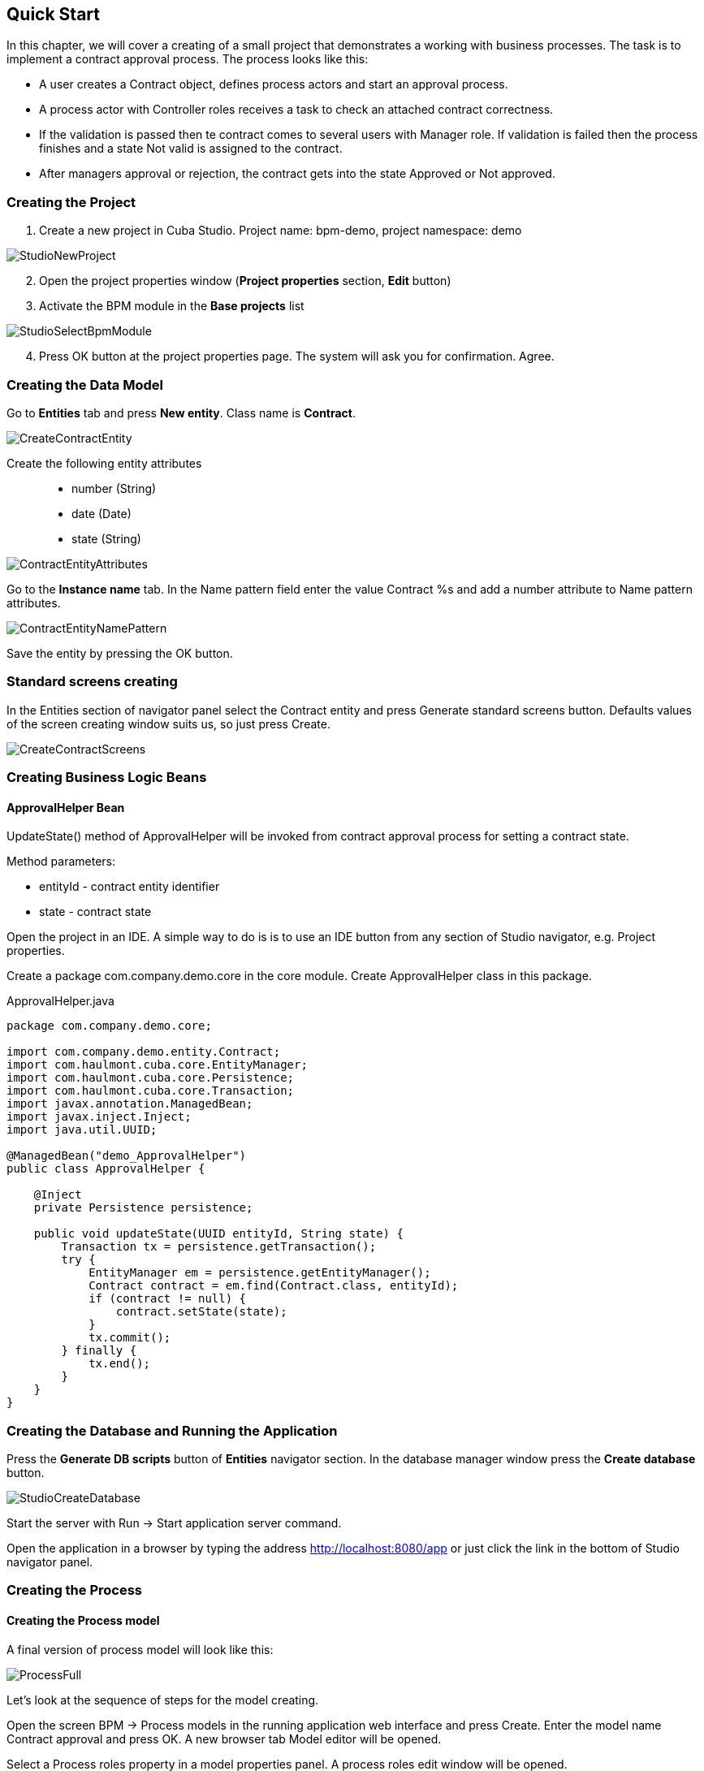 [[quick-start]]
== Quick Start

In this chapter, we will cover a creating of a small project that demonstrates a working with business processes. The task is to implement a contract approval process. The process looks like this:

* A user creates a Contract object, defines process actors and start an approval process.
* A process actor with Controller roles receives a task to check an attached contract correctness.
* If the validation is passed then te contract comes  to several users with Manager role. If validation is failed then the process finishes and a state Not valid is assigned to the contract.
* After managers approval or rejection, the contract gets into the state Approved or Not approved.

[[qs-project-creating]]
=== Creating the Project
. Create a new project in Cuba Studio. Project name: bpm-demo, project namespace: demo

image::StudioNewProject.png[]

[start=2]
. Open the project properties window (*Project properties* section, *Edit* button)
. Activate the BPM module in the *Base projects* list

image::StudioSelectBpmModule.png[]

[start=4]
. Press OK button at the project properties page. The system will ask you for confirmation. Agree.

[[qs-data-model-creating]]
=== Creating the Data Model

Go to *Entities* tab and press  *New entity*. Class name is *Contract*.

image::CreateContractEntity.png[]

Create the following entity attributes::

* number (String)
* date (Date)
* state (String)

image::ContractEntityAttributes.png[]

Go to the *Instance name* tab. In the Name pattern field enter the value Contract %s and add a number attribute to Name pattern attributes.

image::ContractEntityNamePattern.png[]

Save the entity by pressing the OK button.

[[qs-standard-screen-creating]]
=== Standard screens creating

In the Entities section of navigator panel select the Contract entity and press Generate standard screens button. Defaults values of the screen creating window suits us, so just press Create.

image::CreateContractScreens.png[]

[[qs-beans-creating]]
=== Creating Business Logic Beans

==== ApprovalHelper Bean

UpdateState() method of ApprovalHelper will be invoked from contract approval process for setting a contract state.

.Method parameters:
* entityId - contract entity identifier
* state - contract state

Open the project in an IDE. A simple way to do is is to use an IDE button from any section of Studio navigator, e.g. Project properties.

Create a package com.company.demo.core in the core module. Create ApprovalHelper class in this package.

.ApprovalHelper.java
[source,java]
----
package com.company.demo.core;

import com.company.demo.entity.Contract;
import com.haulmont.cuba.core.EntityManager;
import com.haulmont.cuba.core.Persistence;
import com.haulmont.cuba.core.Transaction;
import javax.annotation.ManagedBean;
import javax.inject.Inject;
import java.util.UUID;

@ManagedBean("demo_ApprovalHelper")
public class ApprovalHelper {

    @Inject
    private Persistence persistence;

    public void updateState(UUID entityId, String state) {
        Transaction tx = persistence.getTransaction();
        try {
            EntityManager em = persistence.getEntityManager();
            Contract contract = em.find(Contract.class, entityId);
            if (contract != null) {
                contract.setState(state);
            }
            tx.commit();
        } finally {
            tx.end();
        }
    }
}
----

[[qs-run-app]]
=== Creating the Database and Running the Application

Press the *Generate DB scripts* button of *Entities* navigator section. In the database manager window press the *Create database* button.

image::StudioCreateDatabase.png[]

Start the server with Run -> Start application server command.

Open the application in a browser by typing the address http://localhost:8080/app or just click the link in the bottom of Studio navigator panel.

[[qs-process-creating]]
=== Creating the Process

[[qs-process-model-creating]]
==== Creating the Process model

A final version of process model will look like this:

image::ProcessFull.png[]

Let's look at the sequence of steps for the model creating.

Open the screen BPM -> Process models in the running application web interface and press Create. Enter the model name Contract approval and press OK. A new browser tab Model editor will be opened.

Select a Process roles property in a model properties panel. A process roles edit window will be opened.

image::ProcessRolesProperty.png[]

There should be 2 types of actors in the process: a manager and a controller. Create 2 roles:

* Controller
* Manager

image::ProcessRolesEditor.png[]

Drag and drop the Start event node from Start Events group to the workspace. We need to display a form for process actors selecting on process start. Select the start event node. Select Start form in its properties panel - a form select window will be opened. Select Standard form in a Form name field. Then add 2 form parameters:

* procActorsVisible with true value indicates that a table for process actors selecting will be displayed on the form
* attachmentsVisible with true value indicates that a table for attachments upload will be displayed on the form

image::StartForm.png[]

Add a User task node from an Activities group to the model. Name it Validation.

image::ModelValidationNode.png[]

Select this node and assign a value controller to the Process role property at the properties panel. This is how we defined that the task will be assigned to a process actor with controller role.

image::SelectProcRoleForValidation.png[]

Next select a Task outcomes property. A window for task outcomes edit will be opened. Outcomes define possible users actions when users receive tasks.  Create 2 outcomes: Valid and Not valid. For both of them define a form Standard form. Add form parameter commentRequired = true for the Not valid outcome. It is required to make a user add a comment in case of invalid contract.

image::OutcomesForValidation.png[]

Depending on controller's decision we have to send the contract to managers approval or to finish the process previously setting a state Not valid to the contract. An Exclusive gateway node from Gateways group is used for control a process flow. Add it to the workspace and then add 2 more elements: a Script task with a Set 'Not valid' state name and a User task with Approval name. Name a flow to the Script task Not valid and a flow to the User task should be named Valid.

image::ModelValidationExclGateway.png[]

Select the Not valid flow. Expand the dropdown list Flow outcome from the properties panel. It shows outcomes from tasks before the gateway. Select Not valid.

image::NotValidFlowOutcome.png[]

Now if a user selects a Not valid outcome a transition on this flow will be performed.

The Valid flow will be a default flow (if no other flows condition are true).  Select a Valid flow and set its Default flow property for that.

Next select the Exclusive gateway and open a Flow order property editor. Make sure that Not valid flow goes on the first place in a list. If it is not true then change the flows sequence.

image::ValidationFlowOrder.png[]

Let's move to the Set 'Not valid' state node. We need to set a state property of Contract entity to Not valid value. Select the node. Set Script format property value to groovy because we will write a groovy script. Click on the Script property field - a script edit window will be opened. Copy and paste the following code there:

[source,groovy]
----
import com.company.demo.entity.Contract

def em = persistence.getEntityManager()
def contract = em.find(Contract.class, entityId)
contract.setState('Not valid')
----

It is possible to use process variables and platform objects persistence and metadata (see CUBA Platform. Developer's Manual) inside scripts. An entityId variable is created on process start and stores an identifier of the linked entity.

After the contract state is changed, a process should be finished. Let's add an End event node from an End events group to the workspace and connect the node with the Set 'Not valid' state.

Let's go back to the Approval task. Define a process role for it like you did for the first task but now the role is manager. Because the task is supposed to be assigned to many managers simultaneously, set its Multi-instance type property to true. 

image::ApprovalMutlInstanceType.png[]

Create 2 task outcomes: Approve and Reject (Task outcomes property). For both outcomes set form Standard form and set commentRequired parameter to true for Reject outcome.

After the approval is completed, a state Approved or Not approved should be set to the contract depending on the approval result. Add an Exclusive gateway node after the Approval task. Add 2 Service task after the exclusive gateway: Set 'Approved' state and Set 'Not approved' state. They will do the same things as the Script task added earlier, but in the other way. They will invoke a Spring bean method. Name a flow to Set 'Approved' state Approved, and name the flow to Set 'Not approved' state Not approved.

image::ModelWithApproval.png[]

Select the flow node Not approved, and in a Flow outcome list select a value Reject. Now if even one of the managers will do a Reject action, then this outcome will be initiated. Select the Approved flow node and check a Default node checkbox. This means that if no other flow was initiated then this flow will be used.

Set flow order for the Exclusive gateway like you did for the previous one. Select the Exclusive gateway, and open a Flow order property editor. Not approved should be processed first.

image::ApprovalFlowOrder.png[]

Let's go back to the Service task. Select the node Set 'Approved' state and set Expression property the following value:

[source,groovy]
----
${demo_ApprovalHelper.updateState(entityId, 'Approved')}
----

For Set 'Not approved' state:

[source,groovy]
----
${demo_ApprovalHelper.updateState(entityId, 'Not approved')}
----

Activiti engine is integrated with the String framework, so we can access Spring managed beans by their names. EntityId is a process variable that stores an identifier of a contract that is linked to the process. Its value is set on process start.

Connect the 2 Service tasks with the End event, and press a Save model button. Model is ready. Move to model deployment.

image::ProcessFull.png[]

==== Process Model Deployment

The process of model deployment consists of the following steps:

* Producing a process XML in BOMN 2.0 notation from the model
* Deploying the process to Activiti engine internal tables
* Creating a ProcessDefinition object, that relates to Activiti process
* Creating ProcRole objects for process roles defined in the model

Select the model in a list on Process models screen. Press Deploy button. A model deployment window will be displayed. The model is deployed for the first time, so a Create new process option is selected. You will be able to deploy the model to existing processes on next model changes. Click OK. A process is created.

image::DeployModelScreen.png[]

Open the screen BPM -> Process Definitions. Open the item 'Contract approval' for editing. Change Code field value to contractApproval. Later we will search a process definition object by this code.

image::ProcDefinitionEdit.png[]

[[qs-screens-adaptation]]
=== Adapting Screens to the Process

In this section, we will add an ability to work with the contract approval process to the contract edit screen.

[[qs-contract-edit-descriptor]]
==== Contract Editor Screen Layout

Find the contract-edit.xml screen in the Screens panel in Studio and open the screen for editing. Go to the XML tab and completely replace its content with the following code:

.contract-edit.xml
[source,xml]
----
<?xml version="1.0" encoding="UTF-8" standalone="no"?>
<window xmlns="http://schemas.haulmont.com/cuba/5.5/window.xsd"
        caption="msg://editCaption"
        class="com.company.demo.gui.contract.ContractEdit"
        datasource="contractDs"
        focusComponent="fieldGroup"
        messagesPack="com.company.demo.gui.contract">
    <dsContext>
        <datasource id="contractDs"
                    class="com.company.demo.entity.Contract"
                    view="_local"/>
        <collectionDatasource id="procAttachmentsDs"
                              class="com.haulmont.bpm.entity.ProcAttachment"
                              view="procAttachment-browse">
            <query><![CDATA[select a from bpm$ProcAttachment a
            where a.procInstance.entityId = :ds$contractDs order by a.createTs]]></query>
        </collectionDatasource>

    </dsContext>
    <layout expand="windowActions" spacing="true">
        <fieldGroup id="fieldGroup" datasource="contractDs">
            <column width="250px">
                <field id="number"/>
                <field id="date"/>
                <field id="state" editable="false"/>
            </column>
        </fieldGroup>
        <groupBox id="procActionsBox"
                  caption="msg://process"
                  orientation="vertical"
                  spacing="true"
                  width="AUTO">
            <iframe id="procActionsFrame" screen="procActionsFrame"/>
        </groupBox>
        <groupBox caption="msg://attachments"
                  width="700px"
                  height="300px">
            <table id="attachmentsTable"
                   height="100%"
                   width="100%">
                <columns>
                    <column id="file.name"/>
                    <column id="author"/>
                    <column id="type"/>
                    <column id="comment" maxTextLength="50"/>
                </columns>
                <rows datasource="procAttachmentsDs"/>
            </table>
        </groupBox>
        <iframe id="windowActions" screen="extendedEditWindowActions"/>
    </layout>
</window>
----

Return to the Layout tab. The resulting screen layout is shown below:

image::ContractEditStudioLayout.png[]

The screen contains a FieldGroup for contract editing, a frame for displaying process actions, and a table with process attachments.

[[qs-contract-edit-controller]]
==== Contract Editor Controller

Go to the Controller tab and replace its content with the following code:

.ContractEdit.java
[source,java]
----
package com.company.demo.gui.contract;

import com.haulmont.bpm.entity.ProcDefinition;
import com.haulmont.bpm.entity.ProcInstance;
import com.haulmont.bpm.gui.action.ProcAction;
import com.haulmont.bpm.gui.procactions.ProcActionsFrame;
import com.haulmont.cuba.core.global.*;
import com.haulmont.cuba.gui.WindowManager;
import com.haulmont.cuba.gui.app.core.file.FileDownloadHelper;
import com.haulmont.cuba.gui.components.*;
import com.company.demo.entity.Contract;
import com.haulmont.cuba.gui.components.actions.BaseAction;
import com.haulmont.cuba.gui.data.DsContext;
import com.haulmont.cuba.gui.xml.layout.ComponentsFactory;

import javax.annotation.Nullable;
import javax.inject.Inject;
import java.util.Map;

public class ContractEdit extends AbstractEditor<Contract> {

    private static final String PROCESS_CODE = "contractApproval";

    @Inject
    private DataManager dataManager;

    private ProcDefinition procDefinition;

    private ProcInstance procInstance;

    @Inject
    private ProcActionsFrame procActionsFrame;

    @Inject
    private GroupBoxLayout procActionsBox;

    @Inject
    private ComponentsFactory componentsFactory;

    @Inject
    private Table attachmentsTable;

    @Inject
    private Metadata metadata;

    @Override
    protected void postInit() {
        super.postInit();
        procDefinition = findProcDefinition();
        if (procDefinition != null) {
            procInstance = findProcInstance();
            if (procInstance == null) {
                procInstance = metadata.create(ProcInstance.class);
                procInstance.setProcDefinition(procDefinition);
                procInstance.setEntityName("demo$Contract");
                procInstance.setEntityId(getItem().getId());
            }
            initProcActionsFrame();
        }
        getDsContext().addListener(new DsContext.CommitListenerAdapter() {
            @Override
            public void beforeCommit(CommitContext context) {
                if (procInstance != null && PersistenceHelper.isNew(procInstance)) {
                    context.getCommitInstances().add(procInstance);
                }
            }
        });
        FileDownloadHelper.initGeneratedColumn(attachmentsTable, "file");
    }

    private void initProcActionsFrame() {
        procActionsFrame.setBeforeStartProcessPredicate(new ProcAction.BeforeActionPredicate() {
            @Override
            public boolean evaluate() {
                if (PersistenceHelper.isNew(getItem())) {
                    showNotification(getMessage("saveContract"), NotificationType.WARNING);
                    return false;
                }
                return true;
            }
        });
        procActionsFrame.setAfterStartProcessListener(new ProcAction.AfterActionListener() {
            @Override
            public void actionCompleted() {
                showNotification(getMessage("processStarted"), NotificationType.HUMANIZED);
                close(COMMIT_ACTION_ID);
            }
        });
        procActionsFrame.setBeforeCompleteTaskPredicate(new ProcAction.BeforeActionPredicate() {
            @Override
            public boolean evaluate() {
                return commit();
            }
        });
        procActionsFrame.setAfterCompleteTaskListener(new ProcAction.AfterActionListener() {
            @Override
            public void actionCompleted() {
                showNotification(getMessage("taskCompleted"), NotificationType.HUMANIZED);
                close(COMMIT_ACTION_ID);
            }
        });
        procActionsFrame.setCancelProcessEnabled(false);
        procActionsFrame.init(procInstance);
    }


    @Nullable
    private ProcDefinition findProcDefinition() {
        LoadContext ctx = new LoadContext(ProcDefinition.class);
        ctx.setQueryString("select pd from bpm$ProcDefinition pd where pd.code = :code")
                .setParameter("code", PROCESS_CODE);
        return dataManager.load(ctx);
    }

    @Nullable
    private ProcInstance findProcInstance() {
        LoadContext ctx = new LoadContext(ProcInstance.class).setView("procInstance-start");
        ctx.setQueryString("select pi from bpm$ProcInstance pi where pi.procDefinition.id = :procDefinition and pi.entityId = :entityId")
                .setParameter("procDefinition", procDefinition)
                .setParameter("entityId", getItem());
        return dataManager.load(ctx);
    }
}
----

Save the changes by pressing OK.

Let's examine the controller code in details.

To start the process, we have to create a process instance (ProcInstance object), link it to a process definition (ProcDefinition object), and perform a start. A process instance can be started both without and with a link to any project entity. In our case a link to the contract is necessary.

In the beginning of the postInit() method an instance of contract approval process is searched. A method findProcDefinition() searches a proc definition by 'contractApproval' code. Next, there is a check whether a ProcInstance object linked with the contract exists in the database (findProcInstance() method). If process instance object doesn't exist then create it, set a relation to ProcDefinition, and fill a linked entity name and identifier.

[source,java]
----
if (procInstance == null) {
    procInstance = metadata.create(ProcInstance.class);
    procInstance.setProcDefinition(procDefinition);
    procInstance.setEntityName("demo$Contract");
    procInstance.setEntityId(getItem().getId());
}
----

CommitListener adds a created ProcInstance object to the list of entities 
that will be sent to the middleware for the commit.

[source,java]
----
getDsContext().addListener(new DsContext.CommitListenerAdapter() {
    @Override
    public void beforeCommit(CommitContext context) {
        if (procInstance != null && PersistenceHelper.isNew(procInstance)) {
            context.getCommitInstances().add(procInstance);
        }
    }
});
----

Next, go to the initProcActionsFrame() method.

ProcActionsFrame is a standard frame for displaying buttons for available process actions. ProcActionsFrame is linked with a ProcInstance instance. If the process is not started yet, the frame will display a process start button. If the process is started and there are active tasks for the current user, then the frame will display complete task buttons according to the task outcomes defined in the process model. For the detailed information about ProcActionsFrame see <<ui.adoc#proc-actions-frame>>.

[source, java]
----
private void initProcActionsFrame() {
    procActionsFrame.setBeforeStartProcessPredicate(new ProcAction.BeforeActionPredicate() {
        @Override
        public boolean evaluate() {
            if (PersistenceHelper.isNew(getItem())) {
                showNotification(getMessage("saveContract"), NotificationType.WARNING);
                return false;
            }
            return true;
        }
    });
    procActionsFrame.setAfterStartProcessListener(new ProcAction.AfterActionListener() {
        @Override
        public void actionCompleted() {
            showNotification(getMessage("processStarted"), NotificationType.HUMANIZED);
            close(COMMIT_ACTION_ID);
        }
    });
    procActionsFrame.setBeforeCompleteTaskPredicate(new ProcAction.BeforeActionPredicate() {
        @Override
        public boolean evaluate() {
            return commit();
        }
    });
    procActionsFrame.setAfterCompleteTaskListener(new ProcAction.AfterActionListener() {
        @Override
        public void actionCompleted() {
            showNotification(getMessage("taskCompleted"), NotificationType.HUMANIZED);
            close(COMMIT_ACTION_ID);
        }
    });
    procActionsFrame.setCancelProcessEnabled(false);
    procActionsFrame.init(procInstance);
}
----

Method procActionsFrame.setBeforeStartProcessPredicate() adds a check that is performed before process is started. If the contract is not saved yet, the process will not start and a warning message will be shown.

Method procActionsFrame.setBeforeCompleteTaskPredicate() invokes an editor commit and allows to complete a process action only if editor commit was successful. 

Methods setAfterProcessStartListener and setAfterCompleteTaskListener will be invoked after corresponding events. They will show a notification and close a contract editor.

After all necessary listeners and predicates are set up, a frame initialization is invoked.

[source,java]
----
procActionsFrame.init(procInstance);
----

Required frame UI components are created during frame initialization.

[[qs-localization]]
==== Localized Messages File

In Studio, open the messages.properties file from a package with contract screens. Replace its content with the following text:

[source]
----
messages.properties
browseCaption = Contract browser
editCaption = Contract editor
attachments = Attachments
process = Contract approval
saveContract = Save the contract before starting a process
processStarted = Process started
taskCompleted = Task completed
----

[[qs-work-with-app]]
=== Working With the Application

Hot deploy mechanism is enabled in Studio by default, so all changes should be already sent to the application server. If Hot Deploy was disabled then restart the server in Studio with a command Run -> Restart application server.

[[qs-users-creating]]
==== Creating Users

We have to create test users for process demonstration. Open the Administration -> Users screen and create 3 users:

* login: norman, First name: Tommy, Last name: Norman, Full name: Tommy Norman
* login: roberts, First name: Casey, Last name: Roberts, Full name: Casey Roberts
* login: pierce, First name: Walter, Last name: Pierce, Full name: Walter Pierce

[[qs-start-process]]
==== Creating the contract and Starting the Process

* Open the contract list Application -> Contracts and create a new contract. Fill Number and Date fields, and click Save button.
* Click Start process button and start process form should appear. During the model creating we defined a form Standard form with attributes procActorsVisible=true and attachmentsVisible=true for the Start event node. That's why now we see a form with a process actors table and attachments table.
* Enter a comment and add actors: controller is norman and 2 managers are pierce and roberts.
* Add an attachment by using an Upload button from attachments table.

image::StartProcessForm.png[]

[start=5]
. Press OK - process is started.

[[qs-validation]]
==== Controller Validation Stage

Log in with user norman.

When a process reaches a User task node, a ProcTask object is created. This object is linked with a particular process actor. There is a screen for displaying of uncompleted tasks for a current user. Open it: BPM -> Process tasks.

image::ProcTaskBrowse.png[]

Wee see that user norman has one uncompleted task Validation from process Contract approval. Select it and click on the Open process instance button. A system screen for working with a process instance will be opened.

image::ProcInstanceEdit.png[]

It displays the information about a process start time, a process initiator, an attachments list, an actors list, a list the process instance current and completed tasks. The screen also allows you to open the linked entity editor (Contract 001) and execute a process action. We will complete a process task in another way - with a procActionsFrame we added earlier to the contract editor.

Close the Process Instance Edit screen and open the contract instance.

image::ContractEditValidation.png[]

The current user (norman) has an uncompleted task (ProcTask), so procActionsFrame displays available process actions. When we were defining a UserTask node 'Validation', we set 2 outcomes for it: 'Valid' and 'Not valid'. That's why 2 buttons are added to procActionsFrame.

Click Valid button. IN the opened window enter the following comment:

image::ValidationCompleteForm.png[]

Click OK.

The contract should go to managers parallel approval after successful validation.

[[qs-approval]]
==== Manager Approval Stage

Log in with user pierce.

Open a current tasks list BPM -> Process tasks. There is a task Approval there.

image::TaskListApproval.png[]

Open the Process Instance Editor.

image::ProcInstanceEditApproval.png[]

Pay attention to the 'Tasks' table. The previous task Validation has been completed with a 'Valid' outcome, and 2 new tasks 'Approval' were created for managers pierce and roberts.

Approve the contract using a Approve button.

Then log in with user roberts. Open the contract from a list Application -> Contracts.

User roberts has an uncompleted task, so frame procActionsFrame displays actions Approve and Reject for him. Click the Reject button.

image::CompleteApprovalForm.png[]

When we had been defining a Reject outcome in a model designer, we set a commentRequired to true, so you see that the comment is required in the task complete form. Enter the comment and press OK.

One of the managers has rejected the contract, so the state 'Not approved' should be set to it. Let's check it. Open the contract.

image::ContractEditNotApproved.png[]

The approval process is completed, and the value is set to the endDate field of the contract linked with the procInstance object.